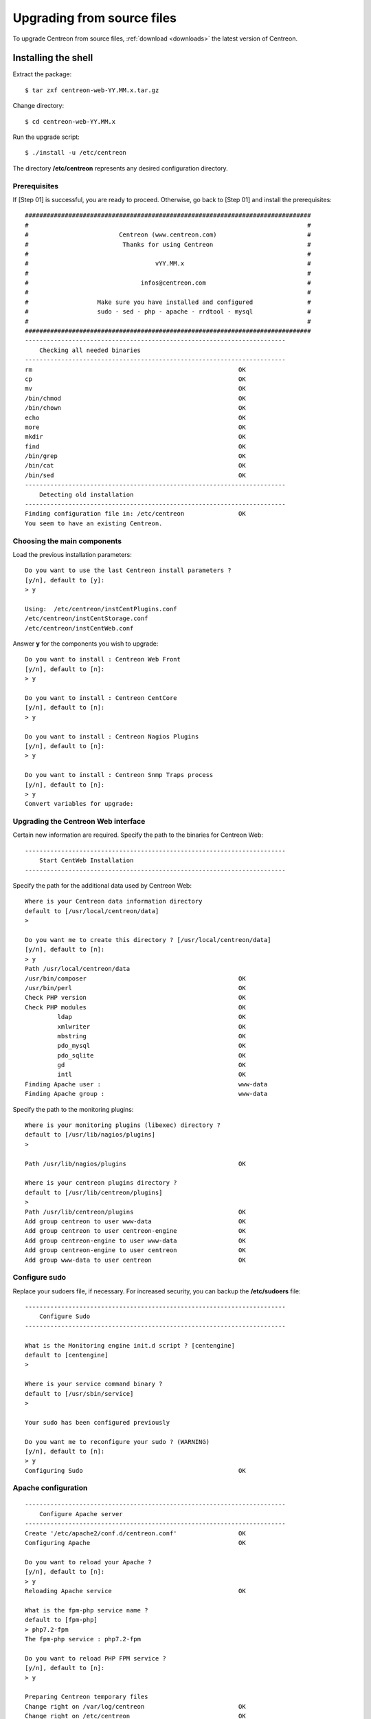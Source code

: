 .. _upgrade_from_sources:

===========================
Upgrading from source files
===========================

To upgrade Centreon from source files, :ref:`download <downloads>` the latest version of Centreon.

********************
Installing the shell
********************

Extract the package: ::

    $ tar zxf centreon-web-YY.MM.x.tar.gz

Change directory: ::

    $ cd centreon-web-YY.MM.x

Run the upgrade script: ::

    $ ./install -u /etc/centreon

The directory **/etc/centreon** represents any desired configuration directory.

Prerequisites
-------------

If [Step 01] is successful, you are ready to proceed. Otherwise,
go back to [Step 01] and install the prerequisites::

    ###############################################################################
    #                                                                             #
    #                         Centreon (www.centreon.com)                         #
    #                          Thanks for using Centreon                          #
    #                                                                             #
    #                                   vYY.MM.x                                  #
    #                                                                             #
    #                               infos@centreon.com                            #
    #                                                                             #
    #                   Make sure you have installed and configured               #
    #                   sudo - sed - php - apache - rrdtool - mysql               #
    #                                                                             #
    ###############################################################################
    ------------------------------------------------------------------------
    	Checking all needed binaries
    ------------------------------------------------------------------------
    rm                                                         OK
    cp                                                         OK
    mv                                                         OK
    /bin/chmod                                                 OK
    /bin/chown                                                 OK
    echo                                                       OK
    more                                                       OK
    mkdir                                                      OK
    find                                                       OK
    /bin/grep                                                  OK
    /bin/cat                                                   OK
    /bin/sed                                                   OK
    ------------------------------------------------------------------------
    	Detecting old installation
    ------------------------------------------------------------------------
    Finding configuration file in: /etc/centreon               OK
    You seem to have an existing Centreon.

Choosing the main components
----------------------------

Load the previous installation parameters::

    Do you want to use the last Centreon install parameters ?
    [y/n], default to [y]:
    > y

    Using:  /etc/centreon/instCentPlugins.conf
    /etc/centreon/instCentStorage.conf
    /etc/centreon/instCentWeb.conf

Answer **y** for the components you wish to upgrade::

    Do you want to install : Centreon Web Front
    [y/n], default to [n]:
    > y

    Do you want to install : Centreon CentCore
    [y/n], default to [n]:
    > y

    Do you want to install : Centreon Nagios Plugins
    [y/n], default to [n]:
    > y

    Do you want to install : Centreon Snmp Traps process
    [y/n], default to [n]:
    > y
    Convert variables for upgrade:

Upgrading the Centreon Web interface
------------------------------------

Certain new information are required. Specify the path to the binaries for Centreon Web::

    ------------------------------------------------------------------------
    	Start CentWeb Installation
    ------------------------------------------------------------------------

Specify the path for the additional data used by Centreon Web::

    Where is your Centreon data information directory
    default to [/usr/local/centreon/data]
    >

    Do you want me to create this directory ? [/usr/local/centreon/data]
    [y/n], default to [n]:
    > y
    Path /usr/local/centreon/data
    /usr/bin/composer                                          OK
    /usr/bin/perl                                              OK
    Check PHP version                                          OK
    Check PHP modules                                          OK
             ldap                                              OK
             xmlwriter                                         OK
             mbstring                                          OK
             pdo_mysql                                         OK
             pdo_sqlite                                        OK
             gd                                                OK
             intl                                              OK
    Finding Apache user :                                      www-data
    Finding Apache group :                                     www-data

Specify the path to the monitoring plugins: ::

    Where is your monitoring plugins (libexec) directory ?
    default to [/usr/lib/nagios/plugins]
    >

    Path /usr/lib/nagios/plugins                               OK

    Where is your centreon plugins directory ?
    default to [/usr/lib/centreon/plugins]
    >
    Path /usr/lib/centreon/plugins                             OK
    Add group centreon to user www-data                        OK
    Add group centreon to user centreon-engine                 OK
    Add group centreon-engine to user www-data                 OK
    Add group centreon-engine to user centreon                 OK
    Add group www-data to user centreon                        OK

Configure sudo
--------------

Replace your sudoers file, if necessary. For increased security, you can backup
the **/etc/sudoers** file: ::

    ------------------------------------------------------------------------
    	Configure Sudo
    ------------------------------------------------------------------------

    What is the Monitoring engine init.d script ? [centengine]
    default to [centengine]
    >

    Where is your service command binary ?
    default to [/usr/sbin/service]
    >

    Your sudo has been configured previously

    Do you want me to reconfigure your sudo ? (WARNING)
    [y/n], default to [n]:
    > y
    Configuring Sudo                                           OK

Apache configuration
--------------------

::

    ------------------------------------------------------------------------
    	Configure Apache server
    ------------------------------------------------------------------------
    Create '/etc/apache2/conf.d/centreon.conf'                 OK
    Configuring Apache                                         OK

    Do you want to reload your Apache ?
    [y/n], default to [n]:
    > y
    Reloading Apache service                                   OK

    What is the fpm-php service name ?
    default to [fpm-php]
    > php7.2-fpm
    The fpm-php service : php7.2-fpm

    Do you want to reload PHP FPM service ?
    [y/n], default to [n]:
    > y

    Preparing Centreon temporary files
    Change right on /var/log/centreon                          OK
    Change right on /etc/centreon                              OK
    Loading composer repositories with package information
    Updating dependencies
    Package operations: xx installs, yy updates, zz removals
    Writing lock file
    Generating autoload files
    Change macros for insertBaseConf.sql                       OK
    Change macros for sql update files                         OK
    Change macros for php files                                OK
    Change macros for php config files                         OK
    Change right on /etc/centreon-engine                       OK
    Add group centreon-broker to user www-data                 OK
    Add group centreon-broker to user centreon-engine          OK
    Add group centreon to user centreon-broker                 OK
    Change right on /etc/centreon-broker                       OK
    Disconnect users from WebUI
    All users are disconnected                                 OK
    Copy CentWeb in system directory
    Install CentWeb (web front of centreon)                    OK
    Change right for install directory
    Change right for install directory                         OK
    Install libraries                                          OK
    Write right to Smarty Cache                                OK
    Copying libinstall                                         OK
    Change macros for centreon.cron                            OK
    Install Centreon cron.d file                               OK
    Change macros for centAcl.php                              OK
    Change macros for downtimeManager.php                      OK
    Change macros for centreon-backup.pl                       OK
    Install cron directory                                     OK
    Change right for eventReportBuilder.pl                     OK
    Change right for dashboardBuilder.pl                       OK
    Change right for centreon-backup.pl                        OK
    Change right for centreon-backup-mysql.pl                  OK
    Change macros for centreon.logrotate                       OK
    Install Centreon logrotate.d file                          OK
    Prepare centFillTrapDB                                     OK
    Install centFillTrapDB                                     OK
    Prepare centreon_trap_send                                 OK
    Install centreon_trap_send                                 OK
    Prepare centreon_check_perfdata                            OK
    Install centreon_check_perfdata                            OK
    Prepare centreonSyncPlugins                                OK
    Install centreonSyncPlugins                                OK
    Prepare centreonSyncArchives                               OK
    Install centreonSyncArchives                               OK
    Prepare generateSqlLite                                    OK
    Install generateSqlLite                                    OK
    Install changeRrdDsName.pl                                 OK
    Prepare export-mysql-indexes                               OK
    Install export-mysql-indexes                               OK
    Prepare import-mysql-indexes                               OK
    Install import-mysql-indexes                               OK
    Prepare clapi binary                                       OK
    Install clapi binary                                       OK
    Centreon Web Perl lib installed                            OK

    ------------------------------------------------------------------------
    Pear Modules
    ------------------------------------------------------------------------
    Check PEAR modules
    PEAR                            1.4.9       1.10.6         OK
    DB                              1.7.6       1.9.2          OK
    Date                            1.4.6       1.4.7          OK
    All PEAR modules                                           OK

    ------------------------------------------------------------------------
    		Centreon Post Install
    ------------------------------------------------------------------------
    Create /usr/local/centreon/www/install/install.conf.php    OK
    Create /etc/centreon/instCentWeb.conf                      OK

Upgrading Centreon Storage
--------------------------

Fill in the required information. ::

    ------------------------------------------------------------------------
          Start CentStorage Installation
    ------------------------------------------------------------------------
    Preparing Centreon temporary files
    /tmp/centreon-setup exists, it will be moved...
    install www/install/createTablesCentstorage.sql            OK
    CentStorage status Directory already exists                PASSED
    CentStorage metrics Directory already exists               PASSED
    Install logAnalyserBroker                                  OK
    Install nagiosPerfTrace                                    OK
    Change macros for centstorage.cron                         OK
    Install CentStorage cron                                   OK
    Change macros for centstorage.logrotate                    OK
    Install Centreon Storage logrotate.d file                  OK
    Create /etc/centreon/instCentStorage.conf                  OK

Upgrading Centreon Core
-----------------------

Fill in the required information. ::

    ------------------------------------------------------------------------
    	Start CentCore Installation
    ------------------------------------------------------------------------
    Preparing Centreon temporary files
    /tmp/centreon-setup exists, it will be moved...
    Copy CentCore in binary directory                          OK
    Change right : /var/run/centreon                           OK
    Change right : /var/lib/centreon                           OK
    Change macros for centcore.logrotate                       OK
    Install Centreon Core logrotate.d file                     OK
    Replace CentCore init script Macro                         OK
    Replace CentCore default script Macro                      OK

    Do you want me to install CentCore init script ?
    [y/n], default to [n]:
    > y
    CentCore init script installed                             OK
    CentCore default script installed                          OK

Upgrading Centreon Plugins
--------------------------

Fill in the required information. ::

    ------------------------------------------------------------------------
    	  Starting Centreon Plugins Installation
    ------------------------------------------------------------------------

    Where is your monitoring plugins (libexec) directory ?
    default to [/usr/lib/nagios/plugins]
    >
    Path /usr/lib/nagios/plugins                               OK

    Where is your centreon plugins directory ?
    default to [/usr/lib/centreon/plugins]
    >
    Path /usr/lib/centreon/plugins                             OK
    Preparing Centreon temporary files
    Change macros for CentPlugins                              OK
    Installing the plugins                                     OK
    Change right on centreon.conf                              OK
    CentPlugins is installed
    Create /etc/centreon/instCentPlugins                       OK

Centreon SNMP trap management installation
------------------------------------------

::

    ------------------------------------------------------------------------
    	Start CentPlugins Traps Installation
    ------------------------------------------------------------------------
    Finding Apache user :                                      www-data
    Preparing Centreon temporary files
    /tmp/centreon-setup exists, it will be moved...
    Change macros for snmptrapd.conf                           OK
    Replace CentreonTrapd init script macro                    OK
    Replace CentreonTrapd default script macro                 OK

    Do you want me to install CentreonTrapd init script ?
    [y/n], default to [n]:
    > y
    CentreonTrapd init script installed                        OK
    CentreonTrapd default script installed                     OK

    Do you want me to install CentreonTrapd run level ?
    [y/n], default to [n]:
    > y
    update-rc.d: using dependency based boot sequencing
    trapd Perl lib installed                                   OK

    Should I overwrite all your SNMP configuration files?
    [y/n], default to [n]:
    > y
    Install : snmptrapd.conf                                   OK
    Install : centreontrapdforward                             OK
    Install : centreontrapd                                    OK
    Change macros for centreontrapd.logrotate                  OK
    Install Centreon Trapd logrotate.d file                    OK
    Create /etc/centreon/instCentPlugins.conf                  OK

This completes the upgrade::

    ###############################################################################
    #                                                                             #
    #                 Go to the URL : http://localhost.localdomain/centreon/      #
    #                          to finish the setup                                #
    #                                                                             #
    #           Report bugs at https://github.com/centreon/centreon/issues        #
    #                                                                             #
    #                         Thanks for using Centreon.                          #
    #                          -----------------------                            #
    #                        Contact : infos@centreon.com                         #
    #                          http://www.centreon.com                            #
    #                                                                             #
    ###############################################################################

.. _upgrade_web:

***********************
Installing from the web
***********************

During the web installation, follow these steps:

Presentation
------------

.. image:: /_static/images/upgrade/step01.png
   :align: center

Check the dependencies
----------------------

This step checks the dependencies on php modules:

.. image:: /_static/images/upgrade/step02.png
   :align: center

Release notes
-------------

.. image:: /_static/images/upgrade/step03.png
   :align: center

Upgrading the database
----------------------

This step upgrades the database model and data, version by version:

.. image:: /_static/images/upgrade/step04.png
   :align: center

Completion
----------

.. image:: /_static/images/upgrade/step05.png
   :align: center
